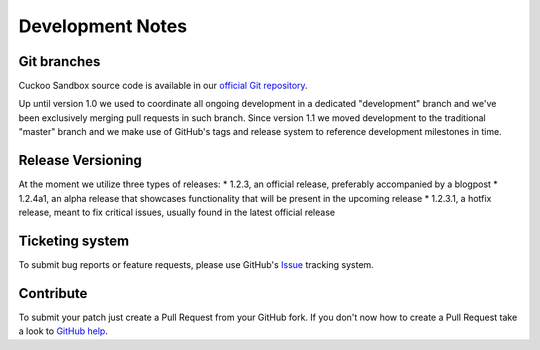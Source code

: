 =================
Development Notes
=================

Git branches
============

Cuckoo Sandbox source code is available in our `official Git repository`_.

.. _`official git repository`: https://github.com/cuckoosandbox/cuckoo

Up until version 1.0 we used to coordinate all ongoing development in a
dedicated "development" branch and we've been exclusively merging pull
requests in such branch.
Since version 1.1 we moved development to the traditional "master" branch and
we make use of GitHub's tags and release system to reference development
milestones in time.

Release Versioning
==================

At the moment we utilize three types of releases:
* 1.2.3, an official release, preferably accompanied by a blogpost
* 1.2.4a1, an alpha release that showcases functionality that will be present in the upcoming release
* 1.2.3.1, a hotfix release, meant to fix critical issues, usually found in the latest official release

Ticketing system
================

To submit bug reports or feature requests, please use GitHub's `Issue`_
tracking system.

.. _`Issue`: https://github.com/cuckoosandbox/cuckoo/issues

Contribute
==========

To submit your patch just create a Pull Request from your GitHub fork.
If you don't now how to create a Pull Request take a look to `GitHub help`_.

.. _`GitHub help`: https://help.github.com/articles/using-pull-requests/
